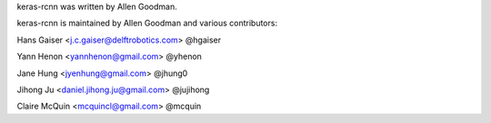 keras-rcnn was written by Allen Goodman.

keras-rcnn is maintained by Allen Goodman and various contributors:

Hans Gaiser <j.c.gaiser@delftrobotics.com> @hgaiser

Yann Henon <yannhenon@gmail.com> @yhenon

Jane Hung <jyenhung@gmail.com> @jhung0

Jihong Ju <daniel.jihong.ju@gmail.com> @jujihong

Claire McQuin <mcquincl@gmail.com> @mcquin
